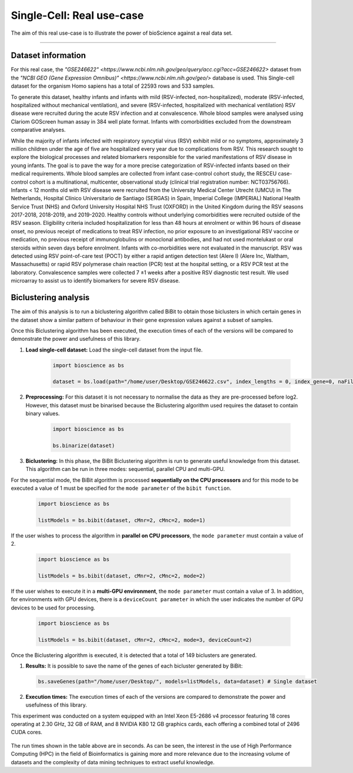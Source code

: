Single-Cell: Real use-case
==========================

The aim of this real use-case is to illustrate the power of bioScience against a real data set.

----

Dataset information
^^^^^^^^^^^^^^^^^^^
For this real case, the `"GSE246622" <https://www.ncbi.nlm.nih.gov/geo/query/acc.cgi?acc=GSE246622>` dataset from the `"NCBI GEO (Gene Expression Omnibus)" <https://www.ncbi.nlm.nih.gov/geo/>` database is used. This Single-cell dataset for the organism Homo sapiens has a total of 22593 rows and 533 samples.

To generate this dataset, healthy infants and infants with mild (RSV-infected, non-hospitalized), moderate (RSV-infected, hospitalized without mechanical ventilation), and severe (RSV-infected, hospitalized with mechanical ventilation) RSV disease were recruited during the acute RSV infection and at convalescence. Whole blood samples were analysed using Clariom GOScreen human assay in 384 well plate format. Infants with comorbidities excluded from the downstream comparative analyses.

While the majority of infants infected with respiratory syncytial virus (RSV) exhibit mild or no symptoms, approximately 3 million children under the age of five are hospitalized every year due to complications from RSV. This research sought to explore the biological processes and related biomarkers responsible for the varied manifestations of RSV disease in young infants. The goal is to pave the way for a more precise categorization of RSV-infected infants based on their medical requirements. Whole blood samples are collected from infant case-control cohort study, the RESCEU case-control cohort is a multinational, multicenter, observational study (clinical trial registration number: NCT03756766). Infants < 12 months old with RSV disease were recruited from the University Medical Center Utrecht (UMCU) in The Netherlands, Hospital Clínico Universitario de Santiago (SERGAS) in Spain, Imperial College (IMPERIAL) National Health Service Trust (NHS) and Oxford University Hospital NHS Trust (OXFORD) in the United Kingdom during the RSV seasons 2017-2018, 2018-2019, and 2019-2020. Healthy controls without underlying comorbidities were recruited outside of the RSV season. Eligibility criteria included hospitalization for less than 48 hours at enrolment or within 96 hours of disease onset, no previous receipt of medications to treat RSV infection, no prior exposure to an investigational RSV vaccine or medication, no previous receipt of immunoglobulins or monoclonal antibodies, and had not used montelukast or oral steroids within seven days before enrolment. Infants with co-morbidities were not evaluated in the manuscript. RSV was detected using RSV point-of-care test (POCT) by either a rapid antigen detection test (Alere I) (Alere Inc, Waltham, Massachusetts) or rapid RSV polymerase chain reaction (PCR) test at the hospital setting, or a RSV PCR test at the laboratory. Convalescence samples were collected 7 ±1 weeks after a positive RSV diagnostic test result. We used microarray to assist us to identify biomarkers for severe RSV disease.

Biclustering analysis
^^^^^^^^^^^^^^^^^^^^^

The aim of this analysis is to run a biclustering algorithm called BiBit to obtain those biclusters in which certain genes in the dataset show a similar pattern of behaviour in their gene expression values against a subset of samples.

Once this Biclustering algorithm has been executed, the execution times of each of the versions will be compared to demonstrate the power and usefulness of this library.

#. **Load single-cell dataset:** Load the single-cell dataset from the input file.

    .. code-block:: python

      import bioscience as bs

      dataset = bs.load(path="/home/user/Desktop/GSE246622.csv", index_lengths = 0, index_gene=0, naFilter=False, head = 0, separator=";")

#. **Preprocessing:** For this dataset it is not necessary to normalise the data as they are pre-processed before log2. However, this dataset must be binarised because the Biclustering algorithm used requires the dataset to contain binary values.

    .. code-block:: python

      import bioscience as bs

      bs.binarize(dataset)

#. **Biclustering:** In this phase, the BiBit Biclustering algorithm is run to generate useful knowledge from this dataset. This algorithm can be run in three modes: sequential, parallel CPU and multi-GPU.

For the sequential mode, the BiBit algorithm is processed **sequentially on the CPU processors** and for this mode to be executed a value of 1 must be specified for the ``mode parameter`` of the ``bibit function``. 

    .. code-block:: python

      import bioscience as bs

      listModels = bs.bibit(dataset, cMnr=2, cMnc=2, mode=1)

If the user wishes to process the algorithm in **parallel on CPU processors**, the ``mode parameter`` must contain a value of 2.

    .. code-block:: python

      import bioscience as bs

      listModels = bs.bibit(dataset, cMnr=2, cMnc=2, mode=2)

If the user wishes to execute it in a **multi-GPU environment**, the ``mode parameter`` must contain a value of 3. In addition, for environments with GPU devices, there is a ``deviceCount parameter`` in which the user indicates the number of GPU devices to be used for processing.

    .. code-block:: python

      import bioscience as bs

      listModels = bs.bibit(dataset, cMnr=2, cMnc=2, mode=3, deviceCount=2)

Once the Biclustering algorithm is executed, it is detected that a total of 149 biclusters are generated.


#. **Results:** It is possible to save the name of the genes of each bicluster generated by BiBit:

   .. code-block:: python
      
      bs.saveGenes(path="/home/user/Desktop/", models=listModels, data=dataset) # Single dataset

#. **Execution times:** The execution times of each of the versions are compared to demonstrate the power and usefulness of this library.

This experiment was conducted on a system equipped with an Intel Xeon E5-2686 v4 processor featuring 18 cores operating at 2.30 GHz, 32 GB of RAM, and 8 NVIDIA K80 12 GB graphics cards, each offering a combined total of 2496 CUDA cores.

    .. list-table:: Title
        :widths: 25 25 50
        :header-rows: 1
        
        * - Sequential mode
          - CPU Parallel
          - GPU Parallel (1 GPU)
          - GPU Parallel (2 GPU)
        * - 20431,81 s.
          - 2667,31 s.
          - 674,46 s.
          - 334,12 s.

The run times shown in the table above are in seconds. As can be seen, the interest in the use of High Performance Computing (HPC) in the field of Bioinformatics is gaining more and more relevance due to the increasing volume of datasets and the complexity of data mining techniques to extract useful knowledge.
